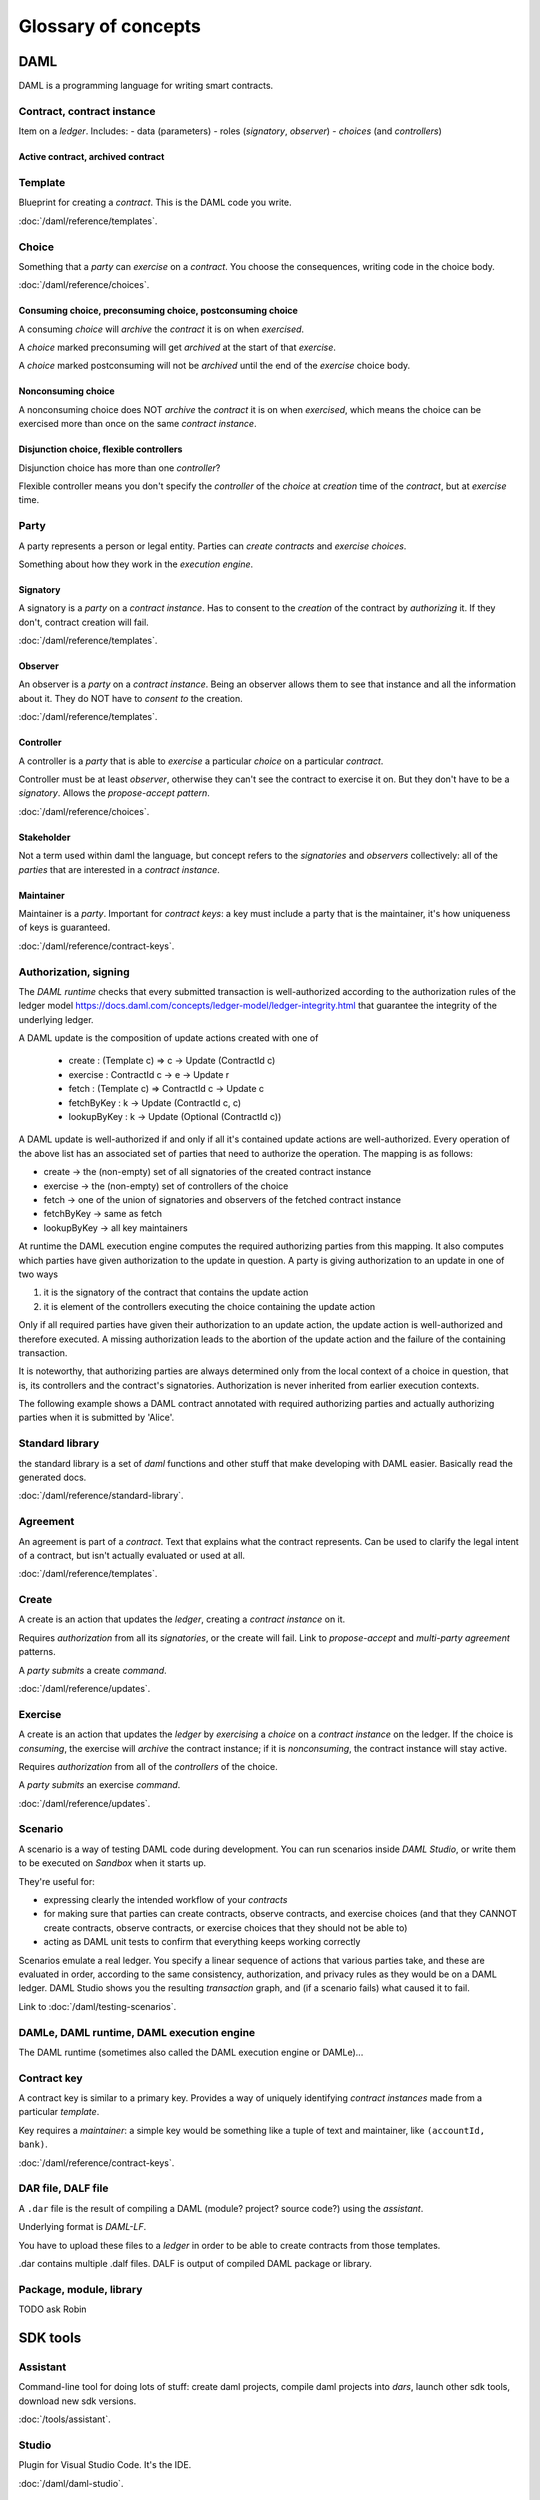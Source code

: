 .. Copyright (c) 2019 Digital Asset (Switzerland) GmbH and/or its affiliates. All rights reserved.
.. SPDX-License-Identifier: Apache-2.0

Glossary of concepts
####################

DAML
****

DAML is a programming language for writing smart contracts.

Contract, contract instance
===========================

Item on a `ledger`. Includes:
- data (parameters)
- roles (`signatory`, `observer`)
- `choices` (and `controllers`)

Active contract, archived contract
----------------------------------

Template
========

Blueprint for creating a `contract`. This is the DAML code you write.

:doc:`/daml/reference/templates`.

Choice
======

Something that a `party` can `exercise` on a `contract`. You choose the consequences, writing code in the choice body.

:doc:`/daml/reference/choices`.

Consuming choice, preconsuming choice, postconsuming choice
------------------------------------------------------------

A consuming `choice` will `archive` the `contract` it is on when `exercised`.

A `choice` marked preconsuming will get `archived` at the start of that `exercise`.

A `choice` marked postconsuming will not be `archived` until the end of the `exercise` choice body.

Nonconsuming choice
--------------------

A nonconsuming choice does NOT `archive` the `contract` it is on when `exercised`, which means the choice can be exercised more than once on the same `contract instance`. 

Disjunction choice, flexible controllers
----------------------------------------

Disjunction choice has more than one `controller`?

Flexible controller means you don't specify the `controller` of the `choice` at `creation` time of the `contract`, but at `exercise` time. 

Party
=====

A party represents a person or legal entity. Parties can `create contracts` and `exercise choices`.

Something about how they work in the `execution engine`.

Signatory
---------

A signatory is a `party` on a `contract instance`. Has to consent to the `creation` of the contract by `authorizing` it. If they don't, contract creation will fail.

:doc:`/daml/reference/templates`.

Observer
--------

An observer is a `party` on a `contract instance`. Being an observer allows them to see that instance and all the information about it. They do NOT have to `consent to` the creation.

:doc:`/daml/reference/templates`.

Controller
----------

A controller is a `party` that is able to `exercise` a particular `choice` on a particular `contract`.

Controller must be at least `observer`, otherwise they can't see the contract to exercise it on. But they don't have to be a `signatory`. Allows the `propose-accept pattern`.

:doc:`/daml/reference/choices`.

Stakeholder
-----------

Not a term used within daml the language, but concept refers to the `signatories` and `observers` collectively: all of the `parties` that are interested in a `contract instance`. 

Maintainer
----------

Maintainer is a `party`. Important for `contract keys`: a key must include a party that is the maintainer, it's how uniqueness of keys is guaranteed.

:doc:`/daml/reference/contract-keys`.

Authorization, signing
======================

The `DAML runtime` checks that every submitted transaction is well-authorized according to the authorization rules of the ledger model https://docs.daml.com/concepts/ledger-model/ledger-integrity.html that guarantee the integrity of the underlying ledger.

A DAML update is the composition of update actions created with one of
  
  * create : (Template c) => c -> Update (ContractId c)
  * exercise : ContractId c -> e -> Update r
  * fetch : (Template c) => ContractId c -> Update c
  * fetchByKey : k -> Update (ContractId c, c)
  * lookupByKey : k -> Update (Optional (ContractId c))

A DAML update is well-authorized if and only if all it's contained update actions are well-authorized. Every operation of the above list has an associated set of parties that need to authorize the operation. The mapping is as follows:

* create -> the (non-empty) set of all signatories of the created contract instance
* exercise -> the (non-empty) set of controllers of the choice
* fetch -> one of the union of signatories and observers of the fetched contract instance
* fetchByKey -> same as fetch
* lookupByKey -> all key maintainers

At runtime the DAML execution engine computes the required authorizing parties from this mapping. It also computes which parties have given authorization to the update in question. A party is giving authorization to an update in one of two ways

1) it is the signatory of the contract that contains the update action
2) it is element of the controllers executing the choice containing the update action

Only if all required parties have given their authorization to an update action, the update action is well-authorized and therefore executed. A missing authorization leads to the abortion of the update action and the failure of the containing transaction.

It is noteworthy, that authorizing parties are always determined only from the local context of a choice in question, that is, its controllers and the contract's signatories. Authorization is never inherited from earlier execution contexts.

The following example shows a DAML contract annotated with required authorizing parties and actually authorizing parties when it is submitted by 'Alice'.

Standard library
================

the standard library is a set of `daml` functions and other stuff that make developing with DAML easier. Basically read the generated docs.

:doc:`/daml/reference/standard-library`. 

Agreement
=========

An agreement is part of a `contract`. Text that explains what the contract represents. Can be used to clarify the legal intent of a contract, but isn't actually evaluated or used at all.

:doc:`/daml/reference/templates`.

Create
======

A create is an action that updates the `ledger`, creating a `contract instance` on it.

Requires `authorization` from all its `signatories`, or the create will fail. Link to `propose-accept` and `multi-party agreement` patterns.

A `party` `submits` a create `command`.

:doc:`/daml/reference/updates`.

Exercise
========

A create is an action that updates the `ledger` by `exercising` a `choice` on a `contract instance` on the ledger. If the choice is `consuming`, the exercise will `archive` the contract instance; if it is `nonconsuming`, the contract instance will stay active.

Requires `authorization` from all of the `controllers` of the choice.

A `party` `submits` an exercise `command`.

:doc:`/daml/reference/updates`.

Scenario
========

A scenario is a way of testing DAML code during development. You can run scenarios inside `DAML Studio`, or write them to be executed on `Sandbox` when it starts up.

They're useful for:

- expressing clearly the intended workflow of your `contracts`
- for making sure that parties can create contracts, observe contracts, and exercise choices (and that they CANNOT create contracts, observe contracts, or exercise choices that they should not be able to)
- acting as DAML unit tests to confirm that everything keeps working correctly

Scenarios emulate a real ledger. You specify a linear sequence of actions that various parties take, and these are evaluated in order, according to the same consistency, authorization, and privacy rules as they would be on a DAML ledger. DAML Studio shows you the resulting `transaction` graph, and (if a scenario fails) what caused it to fail.

Link to :doc:`/daml/testing-scenarios`.

DAMLe, DAML runtime, DAML execution engine
==========================================

The DAML runtime (sometimes also called the DAML execution engine or DAMLe)...

Contract key
============

A contract key is similar to a primary key. Provides a way of uniquely identifying `contract instances` made from a particular `template`.

Key requires a `maintainer`: a simple key would be something like a tuple of text and maintainer, like ``(accountId, bank)``.

:doc:`/daml/reference/contract-keys`.

DAR file, DALF file
===================

A ``.dar`` file is the result of compiling a DAML (module? project? source code?) using the `assistant`.

Underlying format is `DAML-LF`.

You have to upload these files to a `ledger` in order to be able to create contracts from those templates.

.dar contains multiple .dalf files. DALF is output of compiled DAML package or library.

Package, module, library
========================

TODO ask Robin

SDK tools
*********

Assistant
=========

Command-line tool for doing lots of stuff: create daml projects, compile daml projects into `dars`, launch other sdk tools, download new sdk versions.

:doc:`/tools/assistant`.

Studio
======

Plugin for Visual Studio Code. It's the IDE.

:doc:`/daml/daml-studio`.

Sandbox
=======

Lightweight ledger implementation. In normal mode can use for testing; can also run against a postgres back end to get persistence and a more production-like experience.

:doc:`/tools/sandbox`.

Navigator
=========

Tool for exploring what's on the ledger. Can see what parties can see and submit commands. TODO auth.

Navigator GUI
-------------

The version of the Navigator that runs as a web app.

:doc:`/tools/navigator/index`.

Navigator Console
-----------------

The version of the navigator that runs on the command-line.

:doc:`/tools/navigator/console`.

Extractor
=========

Tool for extracting contract data for a single party into a postgres database.

:doc:`/tools/extractor`.

Building applications
*********************

Application, ledger client, integration
=======================================

All terms for an application that sits on top of the ledger and either reads from it or sends commands to it.

Start at :doc:`/app-dev/index`.

Ledger API
==========

Exposed by any DAML ledger. :doc:`/app-dev/services`. Contains the following services.

Command submission service
--------------------------

Use the command submission service to submit `commands` - either create commands or exercise commands - to the `ledger`. :ref:`command-submission-service`.

Command completion service
--------------------------

Use the command completion service to find out whether or not `commands` you have submitted have completed, and what their status was. :ref:`command-completion-service`.

Command service
---------------

Use the command service when you want to submit a `command` and wait for it to be executed. :ref:`command-service`.

Transaction service
-------------------

Use the transaction service to listen to changes in the `ledger`, reported as a stream of `transactions`. :ref:`transaction-service`.

Active contract service
-----------------------

Use the active contract service to obtain a party-specific view of all `contracts` currently `active` on the `ledger`. :ref:`active-contract-service`.

Package service
---------------

Use the package service to obtain information about `DAML packages` available on the `ledger`. :ref:`package-service`.

Ledger identity service
-----------------------

Use the ledger identity service to get the identity string of the `ledger` that your application is connected to. :ref:`ledger-identity-service`.

Ledger configuration service
----------------------------

Use the ledger configuration service to subscribe to changes in `ledger` configuration. :ref:`ledger-configuration-service`.

Ledger API libraries?
====================

The following things wrap the ledger API for more native experience applications development.

Java bindings
-------------

An idiomatic Java library for writing `ledger applications`.

:doc:`/app-dev/bindings-java/index`

Node.js bindings
----------------

An idiomatic JavaScript library for writing `ledger applications`.

:doc:`/app-dev/bindings-js`

Scala bindings
--------------

An idiomatic Scala library for writing `ledger applications`.

:doc:`/app-dev/bindings-java/index`

gRPC API
--------

The low-level ledger API that all of the other bindings use. Written in gRPC. 

:doc:`/app-dev/grpc/index`

Reading from the ledger
=======================

How `applications` get information about the `ledger`. Can't query the ledger, but can subscribe to the transaction stream to get the events, or the more sophisticated active contract service.

Submitting commands, writing to the ledger
==========================================

How `applications` make changes to the `ledger`. Can't just change it: an application submits a command of `transactions` (TODO one or many?). Gets evaluated by the ledger/runtime/something, and will only be accepted if it's valid.

eg might get rejected because the transactions aren't `well-authorized`; because the contract isn't active (maybe someone else archived it); TODO other reasons.

This is echoed in `scenarios`, where you can mock an application by having parties submit transactions/updates to the ledger. Can use ``submit`` or ``submitMustFail`` to express what should succeed and what shouldn't.

TODO what happened to our docs on the read and write path?

Events
======

DAML-LF
=======

When you compile DAML source code into a `.dar file `, the underlying format is DAML-LF. DAML-LF is similar to DAML, but is stripped down to a core set of features. The relationship between the surface DAML syntax and DAML-LF is loosely similar to that between Java and JVM bytecode.

As a user, you don't need to interact with DAML-LF directly. But inside the DAML SDK, it's used for:

- Executing DAML code on the Sandbox or on another platform
- Sending and receiving values via the Ledger API (using a protocol such as gRPC)
- Generating code in other languages for interacting with DAML models (often called “codegen”)

General concepts
****************

Ledger
======

Can refer to a lot of things, but always the underlying storage mechanism for a running DAML applications: it's where the contracts live.

Provides a bunch of guarantees about what you can expect from it, all laid out in the :doc:`/concepts/ledger-model/index`.

When you're developing, you'll use the `sandbox` as your ledger. Also building integrations so you can use others, like (TODO what?). 

If you want to run DAML on a storage mechanism of your choice, you can use the :doc:`/daml-integration-kit/index` to help you do that.

Transaction
===========

A transaction is composed of a series of actions.

Create (trans)action
------------------

Exercise (trans)action
--------------------

Fetch (trans)action
-----------------

Commit
======

Privacy, visibility
===================

Consistency
===========

Conformance
===========

Authorization
=============
